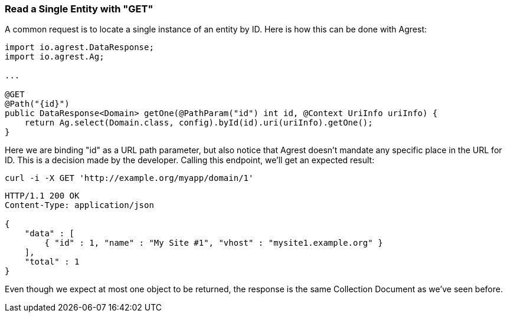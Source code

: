 === Read a Single Entity with "GET"

A common request is to locate a single instance of an entity by ID. Here is how
this can be done with Agrest:

[source, Java]
----
import io.agrest.DataResponse;
import io.agrest.Ag;

...

@GET
@Path("{id}")
public DataResponse<Domain> getOne(@PathParam("id") int id, @Context UriInfo uriInfo) {
    return Ag.select(Domain.class, config).byId(id).uri(uriInfo).getOne();
}
----

Here we are binding "id" as a URL path parameter, but also notice that Agrest doesn't
mandate any specific place in the URL for ID. This is a decision made by the developer.
Calling this endpoint, we'll get an expected result:

`curl -i -X GET 'http://example.org/myapp/domain/1'`

[source,json]
----
HTTP/1.1 200 OK
Content-Type: application/json

{
    "data" : [
        { "id" : 1, "name" : "My Site #1", "vhost" : "mysite1.example.org" }
    ],
    "total" : 1
}
----

Even though we expect at most one object to be returned, the response is the same Collection
Document as we've seen before.